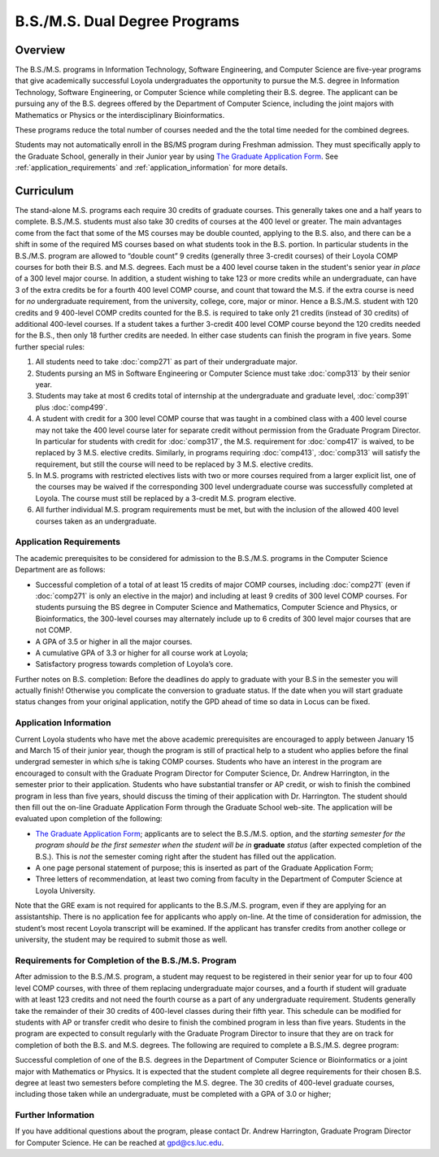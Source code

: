 B.S./M.S. Dual Degree Programs
==============================

Overview
--------

The B.S./M.S. programs in Information Technology, Software Engineering, 
and Computer Science are five-year programs that give academically successful 
Loyola undergraduates the opportunity to pursue the M.S. degree in 
Information Technology, Software Engineering, 
or Computer Science while completing their B.S. degree. 
The applicant can be pursuing any of the B.S. degrees offered by the 
Department of Computer Science, including the joint majors with Mathematics 
or Physics or the interdisciplinary Bioinformatics.

These programs reduce the total number of courses needed and the the 
total time needed for the combined degrees.

Students may not automatically enroll in the BS/MS program 
during Freshman admission. They must specifically apply to the Graduate School, 
generally in their Junior year by using 
`The Graduate Application Form <https://gpem.luc.edu/apply/>`__. 
See :ref:`application_requirements` and 
:ref:`application_information` for more details.

Curriculum
----------

.. Students entering before Spring 2014 may choose instead to follow the 
   previous requirements located here, though the new version is generally more flexible.

The stand-alone M.S. programs each require 30 credits of graduate courses. 
This generally takes one and a half years to complete. 
B.S./M.S. students must also take 30 credits of courses at the 
400 level or greater. The main advantages come from the fact that 
some of the MS courses may be double counted, applying to the B.S. also, 
and there can be a shift in some of the required MS courses based on what 
students took in the B.S. portion. In particular students in the B.S./M.S. 
program are allowed to “double count” 9 credits 
(generally three 3-credit courses) of their Loyola COMP courses for 
both their B.S. and M.S. degrees. Each must be a 400 level course taken 
in the student's senior year *in place* of a 300 level major course. 
In addition, a student wishing to take 123 or more credits 
while an undergraduate, can have 3 of the extra credits 
be for a fourth 400 level COMP course, and count that toward the M.S. 
if the extra course is need for *no* undergraduate requirement, from the
university, college, core, major or minor.
Hence a B.S./M.S. student with 120 credits and 9 400-level COMP credits 
counted for the B.S. is required to take only 21 credits 
(instead of 30 credits) of additional 400-level courses. 
If a student takes a further 3-credit 400 level COMP course beyond the 
120 credits needed for the B.S., then only 18 further credits are needed. 
In either case students can finish the program in five years. 
Some further special rules:

#.   All students need to take :doc:`comp271` 
     as part of their undergraduate major.
#.   Students pursing an MS in Software Engineering or Computer Science 
     must take :doc:`comp313` by their senior year.
#.   Students may take at most 6 credits total of internship at the 
     undergraduate and graduate level, :doc:`comp391` plus :doc:`comp499`.
#.   A student with credit for a 300 level COMP course that was taught 
     in a combined class with a 400 level course may not take the 
     400 level course later for separate credit without permission from 
     the Graduate Program Director. In particular for students with credit 
     for :doc:`comp317`, the M.S. requirement for :doc:`comp417` is waived, 
     to be replaced by 3 M.S. elective credits. 
     Similarly, in programs requiring :doc:`comp413`, :doc:`comp313` will 
     satisfy the requirement, but still the course will need to be replaced 
     by 3 M.S. elective credits.
#.   In M.S. programs with restricted electives lists with two or more courses 
     required from a larger explicit list, one of the courses may be waived 
     if the corresponding 300 level undergraduate course was successfully 
     completed at Loyola. The course must still be replaced by a 3-credit 
     M.S. program elective.
#.   All further individual M.S. program requirements must be met, 
     but with the inclusion of the allowed 400 level courses taken as an 
     undergraduate.

.. _application_requirements:

Application Requirements
~~~~~~~~~~~~~~~~~~~~~~~~

The academic prerequisites to be considered for admission to the B.S./M.S. 
programs in the Computer Science Department are as follows:

-   Successful completion of a total of at least 15 credits of major 
    COMP courses, including :doc:`comp271` 
    (even if :doc:`comp271` is only an elective in the major) and including 
    at least 9 credits of 300 level COMP courses. 
    For students pursuing the BS degree in Computer Science and Mathematics, 
    Computer Science and Physics, or Bioinformatics, the 300-level courses 
    may alternately include up to 6 credits of 300 level major courses that 
    are not COMP.
-   A GPA of 3.5 or higher in all the major courses.
-   A cumulative GPA of 3.3 or higher for all course work at Loyola;
-   Satisfactory progress towards completion of Loyola’s core.

Further notes on B.S. completion:  Before the deadlines do apply to graduate 
with your B.S in the semester you will actually finish!  
Otherwise you complicate the conversion to graduate status.
If the date when you will start graduate status changes from your original
application, notify the GPD ahead of time so data in Locus can be fixed.
  
.. _application_information:

Application Information
~~~~~~~~~~~~~~~~~~~~~~~

Current Loyola students who have met the above academic prerequisites 
are encouraged to apply between January 15 and March 15 of their junior year, 
though the program is still of practical help to a student who applies before 
the final undergrad semester in which s/he is taking COMP courses. 
Students who have an interest in the program are encouraged to consult 
with the Graduate Program Director for Computer Science, Dr. Andrew Harrington, 
in the semester prior to their application. 
Students who have substantial transfer or AP credit, or wish to finish the 
combined program in less than five years, should discuss the timing of their 
application with Dr. Harrington. The student should then fill out the 
on-line Graduate Application Form through the Graduate School web-site. 
The application will be evaluated upon completion of the following:

-   `The Graduate Application Form <https://gpem.luc.edu/apply/>`_; 
    applicants are to select the B.S./M.S. option, and the 
    *starting semester for the program should be the first semester when the*
    *student will be in*  **graduate** *status* (after expected completion
    of the B.S.).  This is *not* the semester coming right after the student 
    has filled out the application. 
-   A one page personal statement of purpose; 
    this is inserted as part of the Graduate Application Form;
-   Three letters of recommendation, at least two coming from faculty 
    in the Department of Computer Science at Loyola University.

Note that the GRE exam is not required for applicants to the B.S./M.S. program, 
even if they are applying for an assistantship. There is no application fee 
for applicants who apply on-line. At the time of consideration for admission, 
the student’s most recent Loyola transcript will be examined. 
If the applicant has transfer credits from another college or university, 
the student may be required to submit those as well.

Requirements for Completion of the B.S./M.S. Program
~~~~~~~~~~~~~~~~~~~~~~~~~~~~~~~~~~~~~~~~~~~~~~~~~~~~

After admission to the B.S./M.S. program, a student may request to be 
registered in their senior year for up to four 400 level COMP courses, 
with three of them replacing undergraduate major courses, and a fourth if 
student will graduate with at least 123 credits and not need the fourth course 
as a part of any undergraduate requirement. 
Students generally take the remainder of their 30 credits of 400-level 
classes during their fifth year. This schedule can be modified for students 
with AP or transfer credit who desire to finish the combined program 
in less than five years. Students in the program are expected to consult 
regularly with the Graduate Program Director to insure that they are on track 
for completion of both the B.S. and M.S. degrees. 
The following are required to complete a B.S./M.S. degree program:

Successful completion of one of the B.S. degrees in the Department of 
Computer Science or Bioinformatics or a joint major with Mathematics or Physics. 
It is expected that the student complete all degree requirements for their 
chosen B.S. degree at least two semesters before completing the M.S. degree. 
The 30 credits of 400-level graduate courses, including those taken while an 
undergraduate, must be completed with a GPA of 3.0 or higher;

Further Information
~~~~~~~~~~~~~~~~~~~

If you have additional questions about the program, please contact 
Dr. Andrew Harrington, Graduate Program Director for Computer Science. 
He can be reached at gpd@cs.luc.edu.
